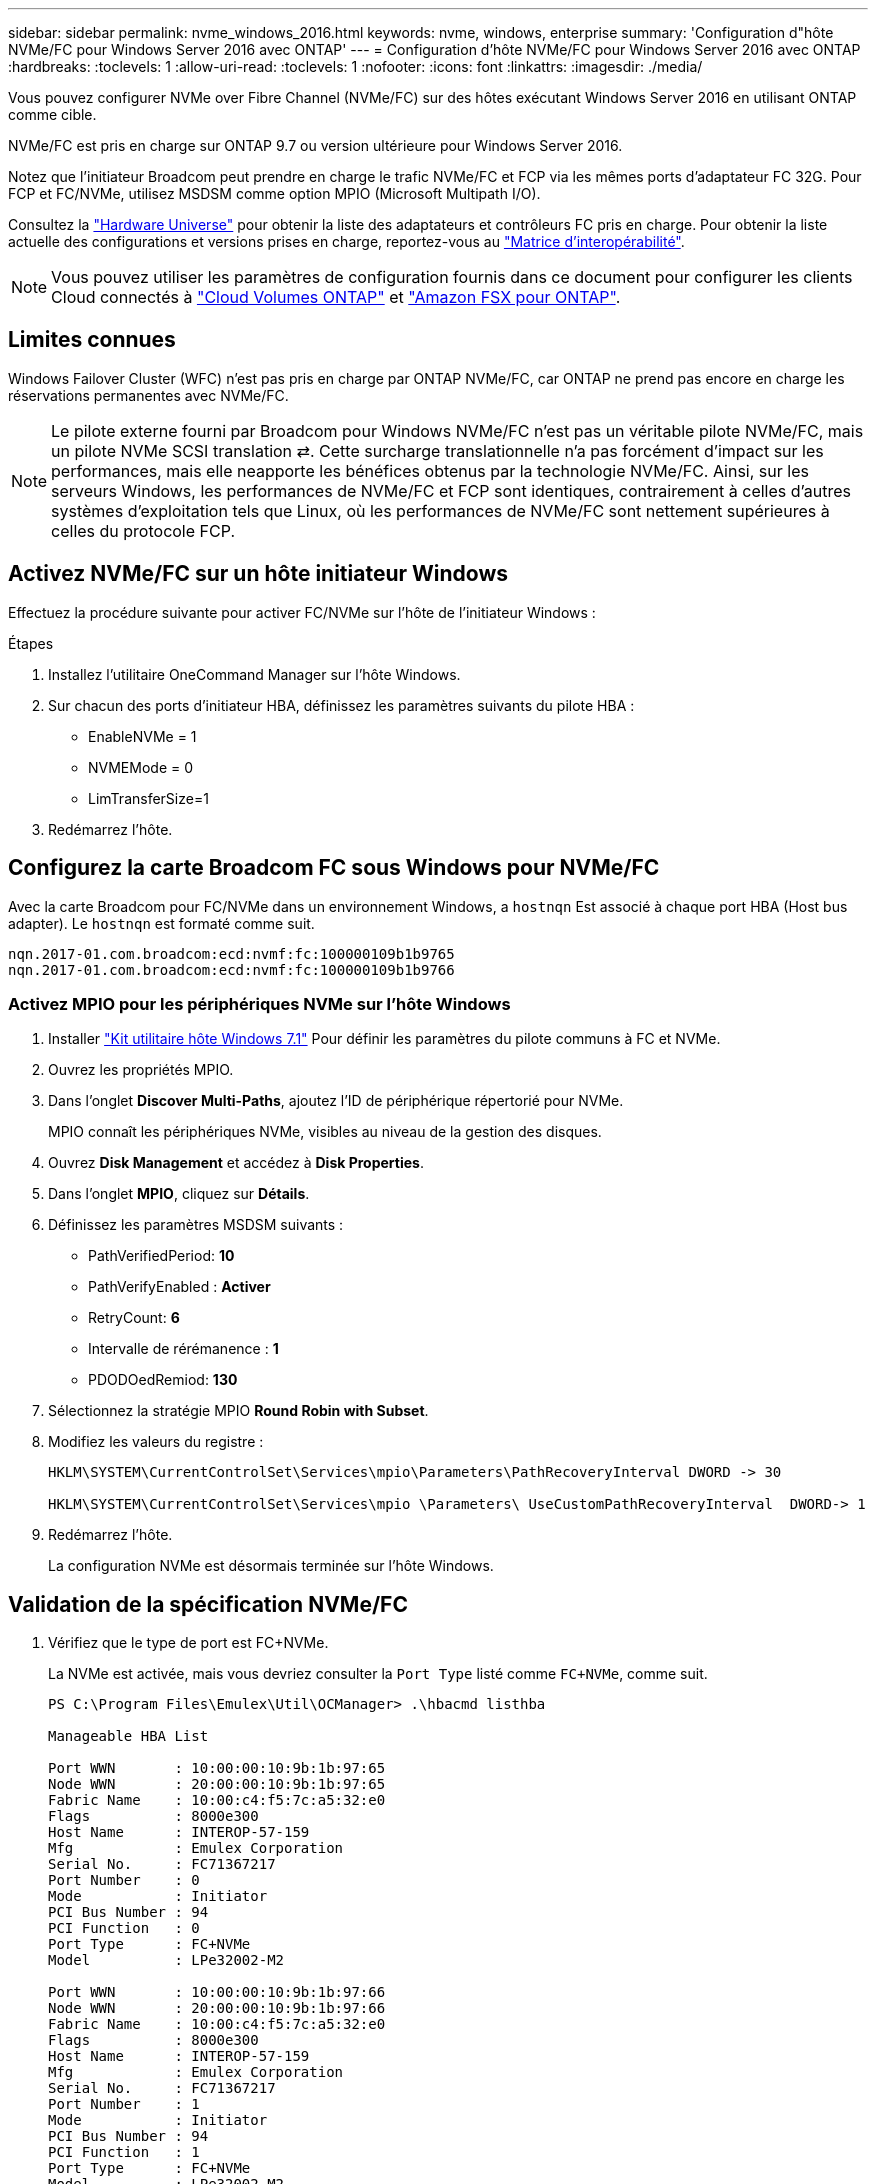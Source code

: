 ---
sidebar: sidebar 
permalink: nvme_windows_2016.html 
keywords: nvme, windows, enterprise 
summary: 'Configuration d"hôte NVMe/FC pour Windows Server 2016 avec ONTAP' 
---
= Configuration d'hôte NVMe/FC pour Windows Server 2016 avec ONTAP
:hardbreaks:
:toclevels: 1
:allow-uri-read: 
:toclevels: 1
:nofooter: 
:icons: font
:linkattrs: 
:imagesdir: ./media/


[role="lead"]
Vous pouvez configurer NVMe over Fibre Channel (NVMe/FC) sur des hôtes exécutant Windows Server 2016 en utilisant ONTAP comme cible.

NVMe/FC est pris en charge sur ONTAP 9.7 ou version ultérieure pour Windows Server 2016.

Notez que l'initiateur Broadcom peut prendre en charge le trafic NVMe/FC et FCP via les mêmes ports d'adaptateur FC 32G. Pour FCP et FC/NVMe, utilisez MSDSM comme option MPIO (Microsoft Multipath I/O).

Consultez la link:https://hwu.netapp.com/Home/Index["Hardware Universe"^] pour obtenir la liste des adaptateurs et contrôleurs FC pris en charge. Pour obtenir la liste actuelle des configurations et versions prises en charge, reportez-vous au link:https://mysupport.netapp.com/matrix/["Matrice d'interopérabilité"^].


NOTE: Vous pouvez utiliser les paramètres de configuration fournis dans ce document pour configurer les clients Cloud connectés à link:https://docs.netapp.com/us-en/cloud-manager-cloud-volumes-ontap/index.html["Cloud Volumes ONTAP"^] et link:https://docs.netapp.com/us-en/cloud-manager-fsx-ontap/index.html["Amazon FSX pour ONTAP"^].



== Limites connues

Windows Failover Cluster (WFC) n'est pas pris en charge par ONTAP NVMe/FC, car ONTAP ne prend pas encore en charge les réservations permanentes avec NVMe/FC.


NOTE: Le pilote externe fourni par Broadcom pour Windows NVMe/FC n'est pas un véritable pilote NVMe/FC, mais un pilote NVMe SCSI translation ⇄. Cette surcharge translationnelle n'a pas forcément d'impact sur les performances, mais elle neapporte les bénéfices obtenus par la technologie NVMe/FC. Ainsi, sur les serveurs Windows, les performances de NVMe/FC et FCP sont identiques, contrairement à celles d'autres systèmes d'exploitation tels que Linux, où les performances de NVMe/FC sont nettement supérieures à celles du protocole FCP.



== Activez NVMe/FC sur un hôte initiateur Windows

Effectuez la procédure suivante pour activer FC/NVMe sur l'hôte de l'initiateur Windows :

.Étapes
. Installez l'utilitaire OneCommand Manager sur l'hôte Windows.
. Sur chacun des ports d'initiateur HBA, définissez les paramètres suivants du pilote HBA :
+
** EnableNVMe = 1
** NVMEMode = 0
** LimTransferSize=1


. Redémarrez l'hôte.




== Configurez la carte Broadcom FC sous Windows pour NVMe/FC

Avec la carte Broadcom pour FC/NVMe dans un environnement Windows, a `+hostnqn+` Est associé à chaque port HBA (Host bus adapter). Le `+hostnqn+` est formaté comme suit.

....
nqn.2017-01.com.broadcom:ecd:nvmf:fc:100000109b1b9765
nqn.2017-01.com.broadcom:ecd:nvmf:fc:100000109b1b9766
....


=== Activez MPIO pour les périphériques NVMe sur l'hôte Windows

. Installer link:https://mysupport.netapp.com/site/products/all/details/hostutilities/downloads-tab/download/61343/7.1/downloads["Kit utilitaire hôte Windows 7.1"] Pour définir les paramètres du pilote communs à FC et NVMe.
. Ouvrez les propriétés MPIO.
. Dans l'onglet *Discover Multi-Paths*, ajoutez l'ID de périphérique répertorié pour NVMe.
+
MPIO connaît les périphériques NVMe, visibles au niveau de la gestion des disques.

. Ouvrez *Disk Management* et accédez à *Disk Properties*.
. Dans l'onglet *MPIO*, cliquez sur *Détails*.
. Définissez les paramètres MSDSM suivants :
+
** PathVerifiedPeriod: *10*
** PathVerifyEnabled : *Activer*
** RetryCount: *6*
** Intervalle de rérémanence : *1*
** PDODOedRemiod: *130*


. Sélectionnez la stratégie MPIO *Round Robin with Subset*.
. Modifiez les valeurs du registre :
+
[listing]
----
HKLM\SYSTEM\CurrentControlSet\Services\mpio\Parameters\PathRecoveryInterval DWORD -> 30

HKLM\SYSTEM\CurrentControlSet\Services\mpio \Parameters\ UseCustomPathRecoveryInterval  DWORD-> 1
----
. Redémarrez l'hôte.
+
La configuration NVMe est désormais terminée sur l'hôte Windows.





== Validation de la spécification NVMe/FC

. Vérifiez que le type de port est FC+NVMe.
+
La NVMe est activée, mais vous devriez consulter la `+Port Type+` listé comme `+FC+NVMe+`, comme suit.

+
[listing]
----
PS C:\Program Files\Emulex\Util\OCManager> .\hbacmd listhba

Manageable HBA List

Port WWN       : 10:00:00:10:9b:1b:97:65
Node WWN       : 20:00:00:10:9b:1b:97:65
Fabric Name    : 10:00:c4:f5:7c:a5:32:e0
Flags          : 8000e300
Host Name      : INTEROP-57-159
Mfg            : Emulex Corporation
Serial No.     : FC71367217
Port Number    : 0
Mode           : Initiator
PCI Bus Number : 94
PCI Function   : 0
Port Type      : FC+NVMe
Model          : LPe32002-M2

Port WWN       : 10:00:00:10:9b:1b:97:66
Node WWN       : 20:00:00:10:9b:1b:97:66
Fabric Name    : 10:00:c4:f5:7c:a5:32:e0
Flags          : 8000e300
Host Name      : INTEROP-57-159
Mfg            : Emulex Corporation
Serial No.     : FC71367217
Port Number    : 1
Mode           : Initiator
PCI Bus Number : 94
PCI Function   : 1
Port Type      : FC+NVMe
Model          : LPe32002-M2
----
. Vérifiez que les sous-systèmes NVMe/FC ont été détectés
+
Le `+nvme-list+` La commande répertorie les sous-systèmes NVMe/FC détectés.

+
[listing]
----
PS C:\Program Files\Emulex\Util\OCManager> .\hbacmd nvme-list 10:00:00:10:9b:1b:97:65

Discovered NVMe Subsystems for 10:00:00:10:9b:1b:97:65

NVMe Qualified Name     :  nqn.1992-08.com.netapp:sn.a3b74c32db2911eab229d039ea141105:subsystem.win_nvme_interop-57-159
Port WWN                :  20:09:d0:39:ea:14:11:04
Node WWN                :  20:05:d0:39:ea:14:11:04
Controller ID           :  0x0180
Model Number            :  NetApp ONTAP Controller
Serial Number           :  81CGZBPU5T/uAAAAAAAB
Firmware Version        :  FFFFFFFF
Total Capacity          :  Not Available
Unallocated Capacity    :  Not Available

NVMe Qualified Name     :  nqn.1992-08.com.netapp:sn.a3b74c32db2911eab229d039ea141105:subsystem.win_nvme_interop-57-159
Port WWN                :  20:06:d0:39:ea:14:11:04
Node WWN                :  20:05:d0:39:ea:14:11:04
Controller ID           :  0x0181
Model Number            :  NetApp ONTAP Controller
Serial Number           :  81CGZBPU5T/uAAAAAAAB
Firmware Version        :  FFFFFFFF
Total Capacity          :  Not Available
Unallocated Capacity    :  Not Available
Note: At present Namespace Management is not supported by NetApp Arrays.
----
+
[listing]
----
PS C:\Program Files\Emulex\Util\OCManager> .\hbacmd nvme-list 10:00:00:10:9b:1b:97:66

Discovered NVMe Subsystems for 10:00:00:10:9b:1b:97:66

NVMe Qualified Name     :  nqn.1992-08.com.netapp:sn.a3b74c32db2911eab229d039ea141105:subsystem.win_nvme_interop-57-159
Port WWN                :  20:07:d0:39:ea:14:11:04
Node WWN                :  20:05:d0:39:ea:14:11:04
Controller ID           :  0x0140
Model Number            :  NetApp ONTAP Controller
Serial Number           :  81CGZBPU5T/uAAAAAAAB
Firmware Version        :  FFFFFFFF
Total Capacity          :  Not Available
Unallocated Capacity    :  Not Available

NVMe Qualified Name     :  nqn.1992-08.com.netapp:sn.a3b74c32db2911eab229d039ea141105:subsystem.win_nvme_interop-57-159
Port WWN                :  20:08:d0:39:ea:14:11:04
Node WWN                :  20:05:d0:39:ea:14:11:04
Controller ID           :  0x0141
Model Number            :  NetApp ONTAP Controller
Serial Number           :  81CGZBPU5T/uAAAAAAAB
Firmware Version        :  FFFFFFFF
Total Capacity          :  Not Available
Unallocated Capacity    :  Not Available

Note: At present Namespace Management is not supported by NetApp Arrays.
----
. Vérifier que les espaces de noms ont été créés.
+
Le `+nvme-list-ns+` La commande répertorie les espaces de noms d'une cible NVMe spécifiée qui répertorie les espaces de noms connectés à l'hôte.

+
[listing]
----
PS C:\Program Files\Emulex\Util\OCManager> .\HbaCmd.exe nvme-list-ns 10:00:00:10:9b:1b:97:66 20:08:d0:39:ea:14:11:04 nq
.1992-08.com.netapp:sn.a3b74c32db2911eab229d039ea141105:subsystem.win_nvme_interop-57-159 0


Active Namespaces (attached to controller 0x0141):

                                       SCSI           SCSI           SCSI
   NSID           DeviceName        Bus Number    Target Number     OS LUN
-----------  --------------------  ------------  ---------------   ---------
0x00000001   \\.\PHYSICALDRIVE9         0               1              0
0x00000002   \\.\PHYSICALDRIVE10        0               1              1
0x00000003   \\.\PHYSICALDRIVE11        0               1              2
0x00000004   \\.\PHYSICALDRIVE12        0               1              3
0x00000005   \\.\PHYSICALDRIVE13        0               1              4
0x00000006   \\.\PHYSICALDRIVE14        0               1              5
0x00000007   \\.\PHYSICALDRIVE15        0               1              6
0x00000008   \\.\PHYSICALDRIVE16        0               1              7

----

